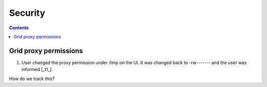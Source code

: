 Security
*********

.. contents:: 
    :depth: 4


.. _proxy:

===================================
 Grid proxy permissions
===================================

1. User changed the proxy permission under /tmp on the UI. It was changed back to -rw------- and the user was informed [_t1_]. 

How do we track this?


.. Links

.. _t1: https://helpdesk.surfsara.nl/ticket/15035
